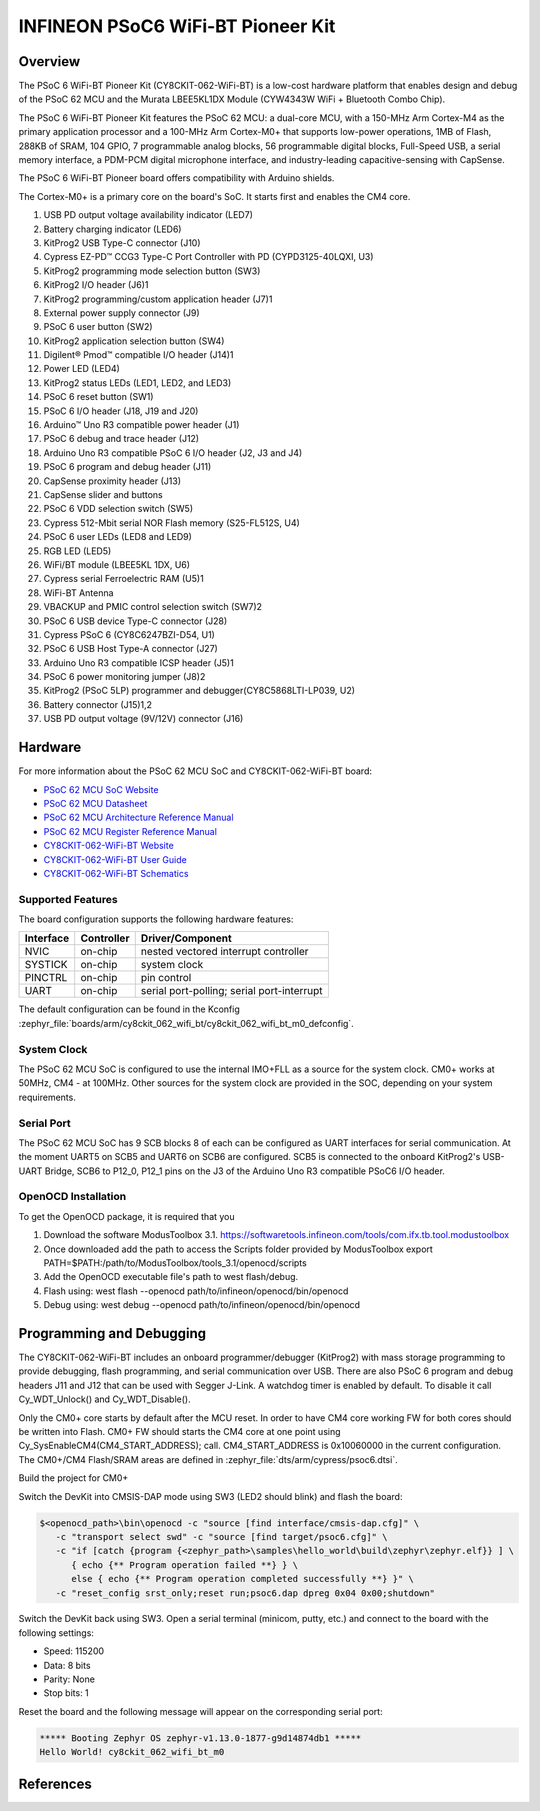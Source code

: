 .. _cy8ckit_062_wifi_bt:

INFINEON PSoC6 WiFi-BT Pioneer Kit
##################################

Overview
********

The PSoC 6 WiFi-BT Pioneer Kit (CY8CKIT-062-WiFi-BT) is a low-cost hardware
platform that enables design and debug of the PSoC 62 MCU and the Murata
LBEE5KL1DX Module (CYW4343W WiFi + Bluetooth Combo Chip).

The PSoC 6 WiFi-BT Pioneer Kit features the PSoC 62 MCU: a
dual-core MCU, with a 150-MHz Arm Cortex-M4 as the primary application
processor and a 100-MHz Arm Cortex-M0+ that supports low-power operations,
1MB of Flash, 288KB of SRAM, 104 GPIO, 7 programmable analog blocks,
56 programmable digital blocks, Full-Speed USB, a serial memory interface,
a PDM-PCM digital microphone interface, and industry-leading capacitive-sensing
with CapSense.

The PSoC 6 WiFi-BT Pioneer board offers compatibility with Arduino shields.

The Cortex-M0+ is a primary core on the board's SoC. It starts first and
enables the CM4 core.

.. image:: img/cy8ckit_062_wifi_bt_m0.jpg
     :align: center
     :alt: CY8CKIT_062_WIFI_BT

1. USB PD output voltage availability indicator (LED7)
2. Battery charging indicator (LED6)
3. KitProg2 USB Type-C connector (J10)
4. Cypress EZ-PD™ CCG3 Type-C Port Controller with PD (CYPD3125-40LQXI, U3)
5. KitProg2 programming mode selection button (SW3)
6. KitProg2 I/O header (J6)1
7. KitProg2 programming/custom application header (J7)1
8. External power supply connector (J9)
9. PSoC 6 user button (SW2)
10. KitProg2 application selection button (SW4)
11. Digilent® Pmod™ compatible I/O header (J14)1
12. Power LED (LED4)
13. KitProg2 status LEDs (LED1, LED2, and LED3)
14. PSoC 6 reset button (SW1)
15. PSoC 6 I/O header (J18, J19 and J20)
16. Arduino™ Uno R3 compatible power header (J1)
17. PSoC 6 debug and trace header (J12)
18. Arduino Uno R3 compatible PSoC 6 I/O header (J2, J3 and J4)
19. PSoC 6 program and debug header (J11)
20. CapSense proximity header (J13)
21. CapSense slider and buttons
22. PSoC 6 VDD selection switch (SW5)
23. Cypress  512-Mbit  serial  NOR  Flash  memory  (S25-FL512S, U4)
24. PSoC 6 user LEDs (LED8 and LED9)
25. RGB LED (LED5)
26. WiFi/BT module (LBEE5KL 1DX, U6)
27. Cypress serial Ferroelectric RAM (U5)1
28. WiFi-BT Antenna
29. VBACKUP and PMIC control selection switch (SW7)2
30. PSoC 6 USB device Type-C connector (J28)
31. Cypress PSoC 6 (CY8C6247BZI-D54, U1)
32. PSoC 6 USB Host Type-A connector (J27)
33. Arduino Uno R3 compatible ICSP header (J5)1
34. PSoC 6 power monitoring jumper (J8)2
35. KitProg2  (PSoC  5LP)  programmer  and  debugger(CY8C5868LTI-LP039, U2)
36. Battery connector (J15)1,2
37. USB PD output voltage (9V/12V) connector (J16)

Hardware
********

For more information about the PSoC 62 MCU SoC and CY8CKIT-062-WiFi-BT board:

- `PSoC 62 MCU SoC Website`_
- `PSoC 62 MCU Datasheet`_
- `PSoC 62 MCU Architecture Reference Manual`_
- `PSoC 62 MCU Register Reference Manual`_
- `CY8CKIT-062-WiFi-BT Website`_
- `CY8CKIT-062-WiFi-BT User Guide`_
- `CY8CKIT-062-WiFi-BT Schematics`_

Supported Features
==================

The board configuration supports the following hardware features:

+-----------+------------+-----------------------+
| Interface | Controller | Driver/Component      |
+===========+============+=======================+
| NVIC      | on-chip    | nested vectored       |
|           |            | interrupt controller  |
+-----------+------------+-----------------------+
| SYSTICK   | on-chip    | system clock          |
+-----------+------------+-----------------------+
| PINCTRL   | on-chip    | pin control           |
+-----------+------------+-----------------------+
| UART      | on-chip    | serial port-polling;  |
|           |            | serial port-interrupt |
+-----------+------------+-----------------------+


The default configuration can be found in the Kconfig
:zephyr_file:`boards/arm/cy8ckit_062_wifi_bt/cy8ckit_062_wifi_bt_m0_defconfig`.


System Clock
============

The PSoC 62 MCU SoC is configured to use the internal IMO+FLL as a source for
the system clock. CM0+ works at 50MHz, CM4 - at 100MHz. Other sources for the
system clock are provided in the SOC, depending on your system requirements.

Serial Port
===========

The PSoC 62 MCU SoC has 9 SCB blocks 8 of each can be configured as UART
interfaces for serial communication. At the moment UART5 on SCB5 and UART6 on
SCB6 are configured. SCB5 is connected to the onboard KitProg2's USB-UART
Bridge, SCB6 to P12_0, P12_1 pins on the J3 of the Arduino Uno R3 compatible
PSoC6 I/O header.

OpenOCD Installation
====================

To get the OpenOCD package, it is required that you

1. Download the software ModusToolbox 3.1. https://softwaretools.infineon.com/tools/com.ifx.tb.tool.modustoolbox
2. Once downloaded add the path to access the Scripts folder provided by ModusToolbox
   export PATH=$PATH:/path/to/ModusToolbox/tools_3.1/openocd/scripts
3. Add the OpenOCD executable file's path to west flash/debug.
4. Flash using: west flash --openocd path/to/infineon/openocd/bin/openocd
5. Debug using: west debug --openocd path/to/infineon/openocd/bin/openocd


Programming and Debugging
*************************

The CY8CKIT-062-WiFi-BT includes an onboard programmer/debugger (KitProg2) with
mass storage programming to provide debugging, flash programming, and serial
communication over USB. There are also PSoC 6 program and debug headers J11
and J12 that can be used with Segger J-Link.
A watchdog timer is enabled by default. To disable it call Cy_WDT_Unlock() and
Cy_WDT_Disable().

Only the CM0+ core starts by default after the MCU reset.  In order to have
CM4 core working FW for both cores should be written into Flash.  CM0+ FW
should starts the CM4 core at one point using
Cy_SysEnableCM4(CM4_START_ADDRESS); call.  CM4_START_ADDRESS is 0x10060000 in
the current configuration. The CM0+/CM4 Flash/SRAM areas are defined in
:zephyr_file:`dts/arm/cypress/psoc6.dtsi`.

Build the project for CM0+

.. zephyr-app-commands::
   :board: cy8ckit_062_wifi_bt_m0
   :goals: build

Switch the DevKit into CMSIS-DAP mode using SW3 (LED2 should blink) and flash
the board:

.. code-block:: console

   $<openocd_path>\bin\openocd -c "source [find interface/cmsis-dap.cfg]" \
      -c "transport select swd" -c "source [find target/psoc6.cfg]" \
      -c "if [catch {program {<zephyr_path>\samples\hello_world\build\zephyr\zephyr.elf}} ] \
         { echo {** Program operation failed **} } \
         else { echo {** Program operation completed successfully **} }" \
      -c "reset_config srst_only;reset run;psoc6.dap dpreg 0x04 0x00;shutdown"

Switch the DevKit back using SW3. Open a serial terminal (minicom, putty,
etc.) and connect to the board with the following settings:

- Speed: 115200
- Data: 8 bits
- Parity: None
- Stop bits: 1

Reset the board and the following message will appear on the corresponding
serial port:

.. code-block:: console

   ***** Booting Zephyr OS zephyr-v1.13.0-1877-g9d14874db1 *****
   Hello World! cy8ckit_062_wifi_bt_m0


References
**********

.. _PSoC 62 MCU SoC Website:
	http://www.cypress.com/products/32-bit-arm-cortex-m4-psoc-6

.. _PSoC 62 MCU Datasheet:
	http://www.cypress.com/documentation/datasheets/psoc-6-mcu-psoc-62-datasheet-programmable-system-chip-psoc-preliminary

.. _PSoC 62 MCU Architecture Reference Manual:
	http://www.cypress.com/documentation/technical-reference-manuals/psoc-6-mcu-psoc-62-architecture-technical-reference-manual

.. _PSoC 62 MCU Register Reference Manual:
	http://www.cypress.com/documentation/technical-reference-manuals/psoc-6-mcu-psoc-62-register-technical-reference-manual-trm

.. _CY8CKIT-062-WiFi-BT Website:
   http://www.cypress.com/documentation/development-kitsboards/psoc-6-wifi-bt-pioneer-kit

.. _CY8CKIT-062-WiFi-BT User Guide:
   http://www.cypress.com/file/407731/download

.. _CY8CKIT-062-WiFi-BT Schematics:
   http://www.cypress.com/file/420846/download
